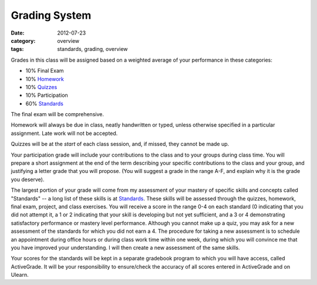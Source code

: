 Grading System
##############

:date: 2012-07-23
:category: overview
:tags: standards, grading, overview

Grades in this class will be assigned based on a weighted average of your
performance in these categories:

* 10%	Final Exam
* 10%	Homework_
* 10%	Quizzes_	
* 10%	Participation
* 60%	Standards_ 

The final exam will be comprehensive.

Homework will always be due in class, neatly handwritten or typed, unless
otherwise specified in a particular assignment.  Late work will not be
accepted.

Quizzes will be at the *start* of each class session, and, if missed, they
cannot be made up.

Your participation grade will include your contributions to the class and to
your groups during class time.  You will prepare a short assignment at the end
of the term describing your specific contributions to the class and your group,
and justifying a letter grade that you will propose.  (You will suggest a grade
in the range A-F, and explain why it is the grade you deserve).

The largest portion of your grade will come from my assessment of your mastery
of specific skills and concepts called "Standards"  -- a long list of these
skills is at Standards_.  These skills will be assessed through the quizzes,
homework, final exam, project, and class exercises.  You will receive a score
in the range 0-4 on each standard (0 indicating that you did not attempt it, a
1 or 2 indicating that your skill is developing but not yet sufficient, and a 3
or 4 demonstrating satisfactory performance or mastery level performance.
Although you cannot make up a quiz, you may ask for a new assessment of the
standards for which you did not earn a 4.  The procedure for taking a new
assessment is to schedule an appointment during office hours or during class
work time within one week, during which you will convince me that you have
improved your understanding.  I will then create a new assessment of the same
skills.

Your scores for the standards will be kept in a separate gradebook program to
which you will have access, called ActiveGrade.  It will be your responsibility
to ensure/check the accuracy of all scores entered in ActiveGrade and on
Ulearn.

.. _Standards: ../standards.html
.. _Homework: ../category/homework.html
.. _Quizzes: ../category/quizzes.html
